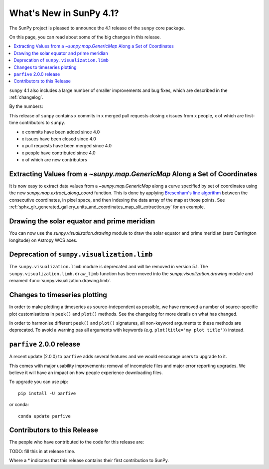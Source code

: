 .. _whatsnew-4.1:

************************
What's New in SunPy 4.1?
************************
The SunPy project is pleased to announce the 4.1 release of the ``sunpy`` core package.

On this page, you can read about some of the big changes in this release.

.. contents::
    :local:
    :depth: 1

``sunpy`` 4.1 also includes a large number of smaller improvements and bug fixes, which are described in the :ref:`changelog`.

By the numbers:

This release of ``sunpy`` contains x commits in x merged pull requests closing x issues from x people, x of which are first-time contributors to ``sunpy``.

* x commits have been added since 4.0
* x issues have been closed since 4.0
* x pull requests have been merged since 4.0
* x people have contributed since 4.0
* x of which are new contributors

Extracting Values from a `~sunpy.map.GenericMap` Along a Set of Coordinates
===========================================================================
It is now easy to extract data values from a `~sunpy.map.GenericMap` along
a curve specified by set of coordinates using the new
`sunpy.map.extract_along_coord` function.
This is done by applying `Bresenham's line algorithm <http://en.wikipedia.org/wiki/Bresenham%27s_line_algorithm>`_
between the consecutive coordinates, in pixel space, and then indexing the data
array of the map at those points.
See :ref:`sphx_glr_generated_gallery_units_and_coordinates_map_slit_extraction.py` for an example.

Drawing the solar equator and prime meridian
============================================
You can now use the `sunpy.visualization.drawing` module to draw the solar equator
and prime meridian (zero Carrington longitude) on Astropy WCS axes.

.. minigallery:: sunpy.visualization.drawing.equator

Deprecation of ``sunpy.visualization.limb``
===========================================
The ``sunpy.visualization.limb`` module is deprecated and will be removed in
version 5.1. The ``sunpy.visualization.limb.draw_limb`` function has been moved into
the `sunpy.visualization.drawing` module and renamed :func:`sunpy.visualization.drawing.limb`.

Changes to timeseries plotting
==============================
In order to make plotting a timeseries as source-independent as possible, we have removed a
number of source-specific plot customisations in ``peek()`` and ``plot()`` methods.
See the changelog for more details on what has changed.

In order to harmonise different ``peek()`` and ``plot()`` signatures, all non-keyword arguments to these methods are deprecated.
To avoid a warning pas all arguments with keywords (e.g. ``plot(title='my plot title')``) instead.

``parfive`` 2.0.0 release
=========================
A recent update (2.0.0) to ``parfive`` adds several features and we would encourage users to upgrade to it.

This comes with major usability improvements: removal of incomplete files and major error reporting upgrades.
We believe it will have an impact on how people experience downloading files.

To upgrade you can use pip::

    pip install -U parfive

or conda::

    conda update parfive

Contributors to this Release
============================

The people who have contributed to the code for this release are:

TODO: fill this in at release time.

Where a * indicates that this release contains their first contribution to SunPy.
